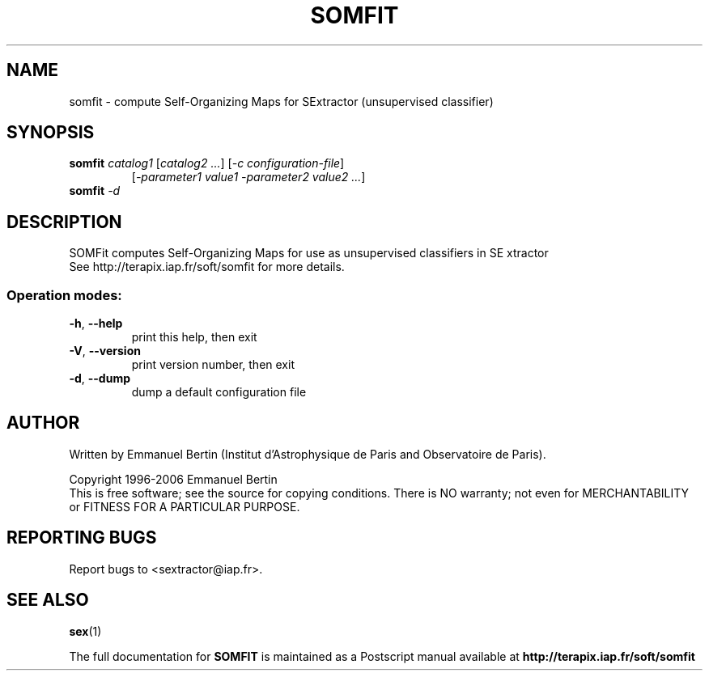 .TH SOMFIT "1" "June 2009" "SOMFIT 1.3.0" "User Commands"
.SH NAME
somfit \- compute Self-Organizing Maps for SExtractor (unsupervised classifier)
.SH SYNOPSIS
.B somfit
\fIcatalog1\fR [\fIcatalog2 ...\fR] [\fI-c configuration-file\fR]
.RS
[\fI-parameter1 value1 -parameter2 value2 ...\fR]
.RE
.TP
.B somfit \fI-d\fR
.SH DESCRIPTION
SOMFit computes Self-Organizing Maps for use as unsupervised classifiers in SE
xtractor
.RE
See http://terapix.iap.fr/soft/somfit for more details.
.SS "Operation modes:"
.TP
\fB\-h\fR, \fB\-\-help\fR
print this help, then exit
.TP
\fB\-V\fR, \fB\-\-version\fR
print version number, then exit
.TP
\fB\-d\fR, \fB\-\-dump\fR
dump a default configuration file
.SH AUTHOR
Written by Emmanuel Bertin (Institut d'Astrophysique de Paris and Observatoire de Paris).
.PP
Copyright 1996-2006 Emmanuel Bertin
.RE
This is free software; see the source for copying conditions.  There is NO
warranty; not even for MERCHANTABILITY or FITNESS FOR A PARTICULAR PURPOSE.
.SH "REPORTING BUGS"
Report bugs to <sextractor@iap.fr>.
.SH "SEE ALSO"
.BR sex (1)
.PP
The full documentation for
.B SOMFIT
is maintained as a Postscript manual available at
.B http://terapix.iap.fr/soft/somfit
